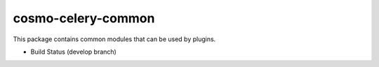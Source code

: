 cosmo-celery-common
===================

This package contains common modules that can be used by plugins.

-  Build Status (develop branch) |Build Status|

.. |Build Status| image:: https://secure.travis-ci.org/CloudifySource/cosmo-celery-common.png?branch=develop
   :target: http://travis-ci.org/CloudifySource/cosmo-celery-common
